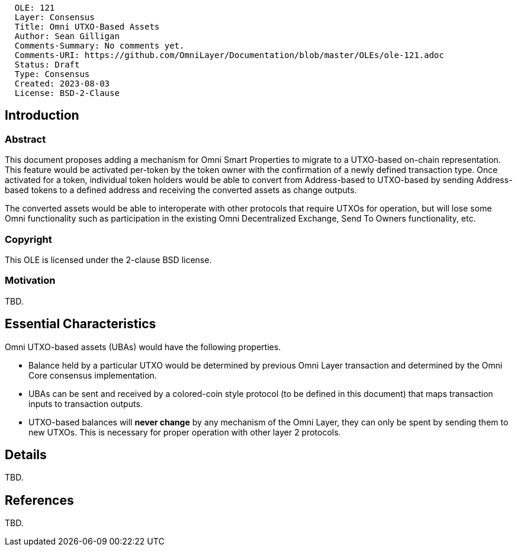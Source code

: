 ....
  OLE: 121
  Layer: Consensus
  Title: Omni UTXO-Based Assets
  Author: Sean Gilligan
  Comments-Summary: No comments yet.
  Comments-URI: https://github.com/OmniLayer/Documentation/blob/master/OLEs/ole-121.adoc
  Status: Draft
  Type: Consensus
  Created: 2023-08-03
  License: BSD-2-Clause
....

== Introduction

=== Abstract

This document proposes adding a mechanism for Omni Smart Properties to migrate to a UTXO-based on-chain representation. This feature would be activated per-token by the token owner with the confirmation of a newly defined transaction type. Once activated for a token, individual token holders would be able to convert from Address-based to UTXO-based by sending Address-based tokens to a defined address and receiving the converted assets as change outputs.

The converted assets would be able to interoperate with other protocols that require UTXOs for operation, but will lose some Omni functionality such as participation in the existing Omni Decentralized Exchange, Send To Owners functionality, etc.

=== Copyright

This OLE is licensed under the 2-clause BSD license.

=== Motivation

TBD.

== Essential Characteristics

Omni UTXO-based assets (UBAs) would have the following properties.

* Balance held by a particular UTXO would be determined by previous Omni Layer transaction and determined by the Omni Core consensus implementation.
* UBAs can be sent and received by a colored-coin style protocol (to be defined in this document) that maps transaction inputs to transaction outputs.
* UTXO-based balances will *never change* by any mechanism of the Omni Layer, they can only be spent by sending them to new UTXOs. This is necessary for proper operation with other layer 2 protocols.

== Details

TBD.

== References

TBD.

